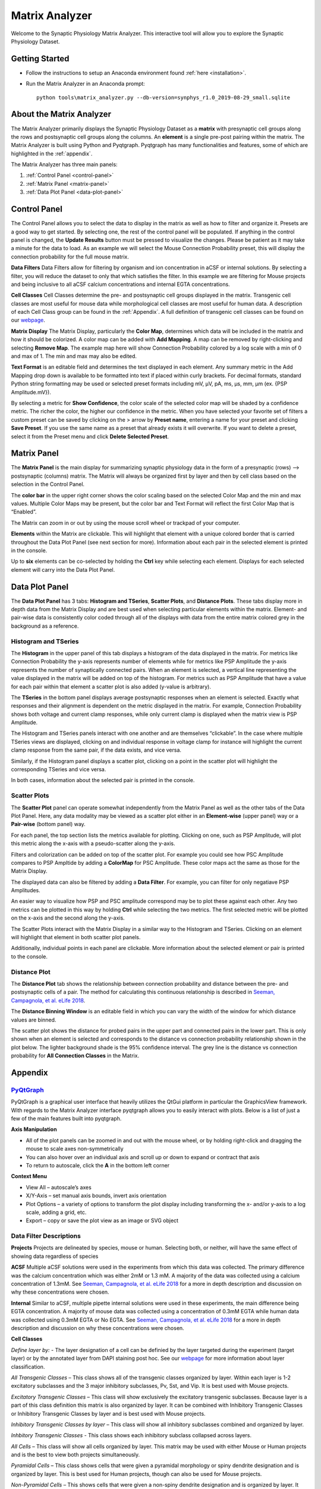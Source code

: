 .. _matrix_analyzer:

Matrix Analyzer
===============

Welcome to the Synaptic Physiology Matrix Analyzer. This interactive tool will allow you to explore the Synaptic Physiology Dataset.

===============
Getting Started
===============
* Follow the instructions to setup an Anaconda environment found :ref:`here <installation>`. 
* Run the Matrix Analyzer in an Anaconda prompt::

      python tools\matrix_analyzer.py --db-version=synphys_r1.0_2019-08-29_small.sqlite

=========================
About the Matrix Analyzer
=========================

The Matrix Analyzer primarily displays the Synaptic Physiology Dataset as a **matrix** with presynaptic cell groups along the rows and postsynaptic cell groups along the columns. An **element** is a single pre-post pairing within the matrix. The Matrix Analyzer is built using Python and Pyqtgraph. Pyqtgraph has many functionalities and features, some of which are highlighted in the :ref:`appendix`.

.. image:: images/matrix.*

The Matrix Analyzer has three main panels:

1. :ref:`Control Panel <control-panel>`
2. :ref:`Matrix Panel <matrix-panel>`
3. :ref:`Data Plot Panel <data-plot-panel>`

.. image:: images/panels.*

.. _control-panel:

=============
Control Panel
=============

The Control Panel allows you to select the data to display in the matrix as well as how to filter and organize it. Presets are a good way to get started. By selecting one, the rest of the control panel will be populated. If anything in the control panel is changed, the **Update Results** button must be pressed to visualize the changes. Please be patient as it may take a minute for the data to load. As an example we will select the Mouse Connection Probability preset, this will display the connection probability for the full mouse matrix.

.. image:: images/control_panel.*

**Data Filters**
Data Filters allow for filtering by organism and ion concentration in aCSF or internal solutions. By selecting a filter, you will reduce the dataset to only that which satisfies the filter. In this example we are filtering for Mouse projects and being inclusive to all aCSF calcium concentrations and internal EGTA concentrations.

**Cell Classes**
Cell Classes determine the pre- and postsynaptic cell groups displayed in the matrix. Transgenic cell classes are most useful for mouse data while morphological cell classes are most useful for human data. A description of each Cell Class group can be found in the :ref:`Appendix`. A full definition of transgenic cell classes can be found on our `webpage <https://portal.brain-map.org/explore/connectivity/synaptic-physiology/synaptic-physiology-experiment-methods/cell-classification>`_.

**Matrix Display**
The Matrix Display, particularly the **Color Map**, determines which data will be included in the matrix and how it should be colorized. A color map can be added with **Add Mapping**. A map can be removed by right-clicking and selecting **Remove Map**. The example map here will show Connection Probability colored by a log scale with a min of 0 and max of 1. The min and max may also be edited.

**Text Format** is an editable field and determines the text displayed in each element. Any summary metric in the Add Mapping drop down is available to be formatted into text if placed within curly brackets. For decimal formats, standard Python string formatting may be used or selected preset formats including mV, μV, pA, ms, μs, mm, μm (ex. {PSP Amplitude.mV}).

By selecting a metric for **Show Confidence**, the color scale of the selected color map will be shaded by a confidence metric. The richer the color, the higher our confidence in the metric.
When you have selected your favorite set of filters a custom preset can be saved by clicking on the > arrow by **Preset name**, entering a name for your preset and clicking **Save Preset**. If you use the same name as a preset that already exists it will overwrite. If you want to delete a preset, select it from the Preset menu and click **Delete Selected Preset**.

.. _matrix-panel:

============
Matrix Panel
============

The **Matrix Panel** is the main display for summarizing synaptic physiology data in the form of a presynaptic (rows) --> postsynaptic (columns) matrix. The Matrix will always be organized first by layer and then by cell class based on the selection in the Control Panel.

.. image:: images/matrix2.*

The **color bar** in the upper right corner shows the color scaling based on the selected Color Map and the min and max values. Multiple Color Maps may be present, but the color bar and Text Format will reflect the first Color Map that is “Enabled”.

The Matrix can zoom in or out by using the mouse scroll wheel or trackpad of your computer.

**Elements** within the Matrix are clickable. This will highlight that element with a unique colored border that is carried throughout the Data Plot Panel (see next section for more). Information about each pair in the selected element is printed in the console. 

.. image:: images/element_click.*

Up to **six** elements can be co-selected by holding the **Ctrl** key while selecting each element. Displays for each selected element will carry into the Data Plot Panel.

.. image:: images/multi_element_click.*

.. _data-plot-panel:

===============
Data Plot Panel
===============

The **Data Plot Panel** has 3 tabs: **Histogram and TSeries**, **Scatter Plots**, and **Distance Plots**. These tabs display more in depth data from the Matrix Display and are best used when selecting particular elements within the matrix. Element- and pair-wise data is consistently color coded through all of the displays with data from the entire matrix colored grey in the background as a reference.

---------------------
Histogram and TSeries
---------------------
The **Histogram** in the upper panel of this tab displays a histogram of the data displayed in the matrix. For metrics like Connection Probability the y-axis represents number of elements while for metrics like PSP Amplitude the y-axis represents the number of synaptically connected pairs. When an element is selected, a vertical line representing the value displayed in the matrix will be added on top of the histogram. For metrics such as PSP Amplitude that have a value for each pair within that element a scatter plot is also added (y-value is arbitrary).

The **TSeries** in the bottom panel displays average postsynaptic responses when an element is selected. Exactly what responses and their alignment is dependent on the metric displayed in the matrix. For example, Connection Probability shows both voltage and current clamp responses, while only current clamp is displayed when the matrix view is PSP Amplitude.

.. image:: images/hist_tseries.*

The Histogram and TSeries panels interact with one another and are themselves “clickable”. In the case where multiple TSeries views are displayed, clicking on and individual response in voltage clamp for instance will highlight the current clamp response from the same pair, if the data exists, and vice versa.

Similarly, if the Histogram panel displays a scatter plot, clicking on a point in the scatter plot will highlight the corresponding TSeries and vice versa. 

In both cases, information about the selected pair is printed in the console.

.. image:: images/hist_tseries_click.*

-------------
Scatter Plots
-------------

The **Scatter Plot** panel can operate somewhat independently from the Matrix Panel as well as the other tabs of the Data Plot Panel. Here, any data modality may be viewed as a scatter plot either in an **Element-wise** (upper panel) way or a **Pair-wise** (bottom panel) way. 

For each panel, the top section lists the metrics available for plotting. Clicking on one, such as PSP Amplitude, will plot this metric along the x-axis with a pseudo-scatter along the y-axis.

.. image:: images/scatter1.*

Filters and colorization can be added on top of the scatter plot. For example you could see how PSC Amplitude compares to PSP Ampltide by adding a **ColorMap** for PSC Amplitude. These color maps act the same as those for the Matrix Display.

.. image:: images/scatter2.*

The displayed data can also be filtered by adding a **Data Filter**. For example, you can filter for only negatiave PSP Amplitudes.

.. image:: images/scatter3.*

An easier way to visualize how PSP and PSC amplitude correspond may be to plot these against each other. Any two metrics can be plotted in this way by holding **Ctrl** while selecting the two metrics. The first selected metric will be plotted on the x-axis and the second along the y-axis.

.. image:: images/scatter4.*

The Scatter Plots interact with the Matrix Display in a similar way to the Histogram and TSeries. Clicking on an element will highlight that element in both scatter plot panels.

.. image:: images/scatter5.*

Additionally, individual points in each panel are clickable. More information about the selected element or pair is printed to the console.

.. image:: images/scatter6.*

--------------
Distance Plot
--------------

The **Distance Plot** tab shows the relationship between connection probability and distance between the pre- and postsynaptic cells of a pair. The method for calculating this continuous relationship is described in `Seeman, Campagnola, et al. eLife 2018 <https://elifesciences.org/articles/37349>`_.

The **Distance Binning Window** is an editable field in which you can vary the width of the window for which distance values are binned.

The scatter plot shows the distance for probed pairs in the upper part and connected pairs in the lower part. This is only shown when an element is selected and corresponds to the distance vs connection probability relationship shown in the plot below. The lighter background shade is the 95% confidence interval. The grey line is the distance vs connection probability for **All Connection Classes** in the Matrix.

.. image:: images/distance.*

.. _appendix:

========
Appendix
========

----------------------------------------
`PyQtGraph <http://www.pyqtgraph.org/>`_
----------------------------------------
PyQtGraph is a graphical user interface that heavily utilizes the QtGui platform in particular the GraphicsView framework. With regards to the Matrix Analyzer interface pyqtgraph allows you to easily interact with plots. Below is a list of just a few of the main features built into pyqtgraph.

**Axis Manipulation**

* All of the plot panels can be zoomed in and out with the mouse wheel, or by holding right-click and dragging the mouse to scale axes non-symmetrically
* You can also hover over an individual axis and scroll up or down to expand or contract that axis
* To return to autoscale, click the **A** in the bottom left corner

**Context Menu**

* View All – autoscale’s axes
* X/Y-Axis – set manual axis bounds, invert axis orientation
* Plot Options – a variety of options to transform the plot display including transforming the x- and/or y-axis to a log scale, adding a grid, etc.
* Export – copy or save the plot view as an image or SVG object

------------------------
Data Filter Descriptions
------------------------

**Projects**
Projects are delineated by species, mouse or human. Selecting both, or neither, will have the same effect of showing data regardless of species

**ACSF**
Multiple aCSF solutions were used in the experiments from which this data was collected. The primary difference was the calcium concentration which was either 2mM or 1.3 mM. A majority of the data was collected using a calcium concentration of 1.3mM. See `Seeman, Campagnola, et al. eLife 2018 <https://elifesciences.org/articles/37349>`_ for a more in depth description and discussion on why these concentrations were chosen.

**Internal**
Similar to aCSF, multiple pipette internal solutions were used in these experiments, the main difference being EGTA concentration. A majority of mouse data was collected using a concentration of 0.3mM EGTA while human data was collected using 0.3mM EGTA or No EGTA. See `Seeman, Campagnola, et al. eLife 2018 <https://elifesciences.org/articles/37349>`_ for a more in depth description and discussion on why these concentrations were chosen.

**Cell Classes**

*Define layer by:* - The layer designation of a cell can be definied by the layer targeted during the experiment (target layer) or by the annotated layer from DAPI staining post hoc. See our `webpage <https://portal.brain-map.org/explore/connectivity/synaptic-physiology/synaptic-physiology-experiment-methods/cell-classification>`_ for more information about layer classification.

*All Transgenic Classes* – This class shows all of the transgenic classes organized by layer. Within each layer is 1-2 excitatory subclasses and the 3 major inhibitory subclasses, Pv, Sst, and Vip. It is best used with Mouse projects.

*Excitatory Transgenic Classes* – This class will show exclusively the excitatory transgenic subclasses. Because layer is a part of this class definition this matrix is also organized by layer. It can be combined with Inhibitory Transgenic Classes or Inhibitory Transgenic Classes by layer and is best used with Mouse projects.

*Inhibitory Transgenic Classes by layer* – This class will show all inhibitory subclasses combined and organized by layer.

*Inhbitory Transgenic Classes* - This class shows each inhibitory subclass collapsed across layers.

*All Cells* – This class will show all cells organized by layer. This matrix may be used with either Mouse or Human projects and is the best to view both projects simultaneously.

*Pyramidal Cells* – This class shows cells that were given a pyramidal morphology or spiny dendrite designation and is organized by layer. This is best used for Human projects, though can also be used for Mouse projects.

*Non-Pyramidal Cells* – This shows cells that were given a non-spiny dendrite designation and is organized by layer. It can be combined with Pyramidal Cells.


